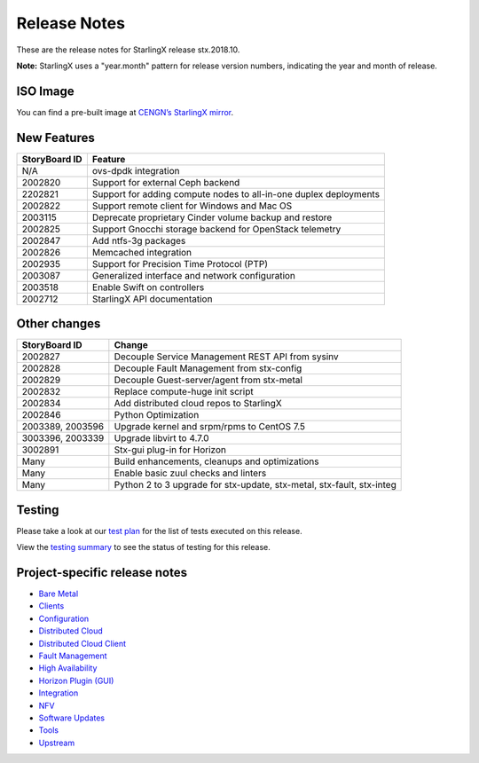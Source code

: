 .. _release-notes:

=============
Release Notes
=============

These are the release notes for StarlingX release stx.2018.10.

**Note:** StarlingX uses a "year.month" pattern for release version
numbers, indicating the year and month of release.

---------
ISO Image
---------

You can find a pre-built image at
`CENGN’s StarlingX mirror
<http://mirror.starlingx.cengn.ca/mirror/starlingx/centos/2018.10/20181110/outputs/iso/>`__.

------------
New Features
------------

+-----------------------------------+-----------------------------------+
| StoryBoard ID                     | Feature                           |
+===================================+===================================+
| N/A                               | ovs-dpdk integration              |
+-----------------------------------+-----------------------------------+
| 2002820                           | Support for external Ceph backend |
+-----------------------------------+-----------------------------------+
| 2202821                           | Support for adding compute nodes  |
|                                   | to all-in-one duplex deployments  |
+-----------------------------------+-----------------------------------+
| 2002822                           | Support remote client for Windows |
|                                   | and Mac OS                        |
+-----------------------------------+-----------------------------------+
| 2003115                           | Deprecate proprietary Cinder      |
|                                   | volume backup and restore         |
+-----------------------------------+-----------------------------------+
| 2002825                           | Support Gnocchi storage backend   |
|                                   | for OpenStack telemetry           |
+-----------------------------------+-----------------------------------+
| 2002847                           | Add ntfs-3g packages              |
+-----------------------------------+-----------------------------------+
| 2002826                           | Memcached integration             |
+-----------------------------------+-----------------------------------+
| 2002935                           | Support for Precision Time        |
|                                   | Protocol (PTP)                    |
+-----------------------------------+-----------------------------------+
| 2003087                           | Generalized interface and network |
|                                   | configuration                     |
+-----------------------------------+-----------------------------------+
| 2003518                           | Enable Swift on controllers       |
+-----------------------------------+-----------------------------------+
| 2002712                           | StarlingX API documentation       |
+-----------------------------------+-----------------------------------+

-------------
Other changes
-------------

+-----------------------------------+-----------------------------------+
| StoryBoard ID                     | Change                            |
+===================================+===================================+
| 2002827                           | Decouple Service Management REST  |
|                                   | API from sysinv                   |
+-----------------------------------+-----------------------------------+
| 2002828                           | Decouple Fault Management from    |
|                                   | stx-config                        |
+-----------------------------------+-----------------------------------+
| 2002829                           | Decouple Guest-server/agent from  |
|                                   | stx-metal                         |
+-----------------------------------+-----------------------------------+
| 2002832                           | Replace compute-huge init script  |
+-----------------------------------+-----------------------------------+
| 2002834                           | Add distributed cloud repos to    |
|                                   | StarlingX                         |
+-----------------------------------+-----------------------------------+
| 2002846                           | Python Optimization               |
+-----------------------------------+-----------------------------------+
| 2003389, 2003596                  | Upgrade kernel and srpm/rpms to   |
|                                   | CentOS 7.5                        |
+-----------------------------------+-----------------------------------+
| 3003396, 2003339                  | Upgrade libvirt to 4.7.0          |
+-----------------------------------+-----------------------------------+
| 3002891                           | Stx-gui plug-in for Horizon       |
+-----------------------------------+-----------------------------------+
| Many                              | Build enhancements, cleanups and  |
|                                   | optimizations                     |
+-----------------------------------+-----------------------------------+
| Many                              | Enable basic zuul checks and      |
|                                   | linters                           |
+-----------------------------------+-----------------------------------+
| Many                              | Python 2 to 3 upgrade for         |
|                                   | stx-update, stx-metal, stx-fault, |
|                                   | stx-integ                         |
+-----------------------------------+-----------------------------------+

-------
Testing
-------

Please take a look at our
`test plan <https://wiki.openstack.org/wiki/StarlingX/stx.2018.10_Testplan>`__
for the list of tests executed on this release.

View the
`testing summary <https://wiki.openstack.org/wiki/StarlingX/stx.2018.10_TestingSummary>`__
to see the status of testing for this release.

------------------------------
Project-specific release notes
------------------------------

* `Bare Metal <stx-metal/index.html>`__
* `Clients <stx-clients/index.html>`__
* `Configuration <stx-config/index.html>`__
* `Distributed Cloud <stx-distcloud/index.html>`__
* `Distributed Cloud Client <stx-distcloud-client/index.html>`__
* `Fault Management <stx-fault/index.html>`__
* `High Availability <stx-ha/index.html>`__
* `Horizon Plugin (GUI) <stx-gui/index.html>`__
* `Integration <stx-integ/index.html>`__
* `NFV <stx-nfv/index.html>`__
* `Software Updates <stx-update/index.html>`__
* `Tools <stx-tools/index.html>`__
* `Upstream <stx-upstream/index.html>`__
